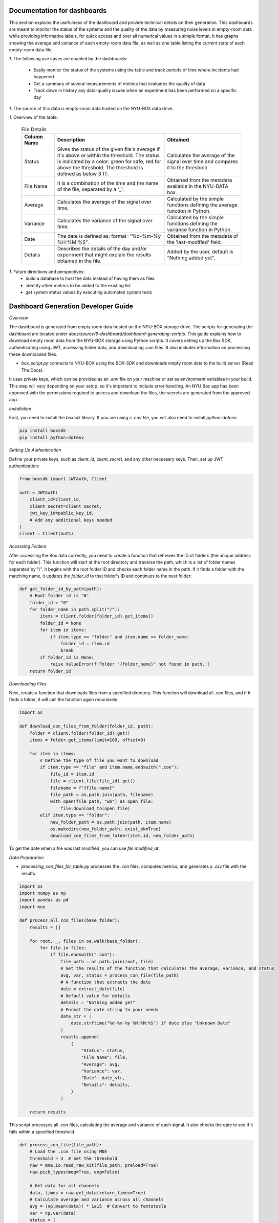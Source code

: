 Documentation for dashboards
############################

This section explains the usefulness of the dashboard and provide technical details on their generation.
This dashboards are meant to monitor the status of the systems and the quality of the data by measuring noise levels in empty-room data while providing informative labels, for quick access and over all numerical values in a simple format.
It has graphs showing the average and variance of each empty-room data file, as well as one table listing the current state of each empty-room data file.

*1.* The following use cases are enabled by the dashboards:

   - Easily monitor the status of the systems using the table and track periods of time where incidents had happened
   - Get a summary of several measurements of metrics that evaluates the quality of data
   - Track down in history any data-quality issues when an experiment has been performed on a specific day


*1.* The source of this data is empty-room data hosted on the NYU-BOX data drive.


*1.* Overview of the table:


  .. list-table:: File Details
   :header-rows: 1
   :widths: 15 50 35

   * - Column Name
     - Description
     - Obtained
   * - Status
     - Gives the status of the given file's average if it's above or within the threshold. The status is indicated by a color: green for safe, red for above the threshold. The threshold is defined as below 3 fT.
     - Calculates the average of the signal over time and compares it to the threshold.
   * - File Name
     - It is a combination of the time and the name of the file, separated by a '_'.
     - Obtained from the metadata available in the NYU-DATA box.
   * - Average
     - Calculates the average of the signal over time.
     - Calculated by the simple functions defining the average function in Python.
   * - Variance
     - Calculates the variance of the signal over time.
     - Calculated by the simple functions defining the variance function in Python.
   * - Date
     - The date is defined as: format="%d-%m-%y %H:%M:%S".
     - Obtained from the metadata of the 'last-modified' field.
   * - Details
     - Describes the details of the day and/or experiment that might explain the results obtained in the file.
     - Added by the user, default is "Nothing added yet".




*1.* Future directions and perspectives:
    - build a database to host the data instead of having them as files
    - identify other metrics to be added to the existing list
    - get system status values by executing automated system tests


Dashboard Generation Developer Guide
####################################

*Overview*

The dashboard is generated from empty room data hosted on the NYU-BOX storage drive.
The scripts for generating the dashboard are located under `docs/source/9-dashboard/dashboard-generating-scripts`.
This guide explains how to download empty room data from the NYU-BOX storage using Python scripts.
It covers setting up the Box SDK, authenticating using JWT, accessing folder data, and downloading `.con` files.
It also includes information on processing these downloaded files.

- `box_script.py` connects to NYU-BOX using the *BOX-SDK* and downloads empty room data to the build server (Read The Docs).

It uses private keys, which can be provided as an `.env` file on your machine or set as environment variables in your build.
This step will vary depending on your setup, so it's important to include error handling.
An NYU Box app has been approved with the permissions required to access and download the files,
the secrets are generated from the approved app.

*Installation*

First, you need to install the `boxsdk` library. If you are using a `.env` file, you will also need to install `python-dotenv`:

.. code-block:: bash

   pip install boxsdk
   pip install python-dotenv

*Setting Up Authentication*

Define your private keys, such as `client_id`, `client_secret`, and any other necessary keys. Then, set up JWT authentication:

.. code-block:: python

   from boxsdk import JWTAuth, Client

   auth = JWTAuth(
       client_id=client_id,
       client_secret=client_secret,
       jwt_key_id=public_key_id,
       # Add any additional keys needed
   )
   client = Client(auth)


*Accessing Folders*

After accessing the Box data correctly, you need to create a function that retrieves the ID of folders (the unique address for each folder). This function will start at the root directory and traverse the path, which is a list of folder names separated by "/". It begins with the root folder ID and checks each folder name in the path. If it finds a folder with the matching name, it updates the `folder_id` to that folder's ID and continues to the next folder:

.. code-block:: python

   def get_folder_id_by_path(path):
       # Root folder id is "0"
       folder_id = "0"
       for folder_name in path.split("/"):
           items = client.folder(folder_id).get_items()
           folder_id = None
           for item in items:
               if item.type == "folder" and item.name == folder_name:
                   folder_id = item.id
                   break
           if folder_id is None:
               raise ValueError(f'Folder "{folder_name}" not found in path.')
       return folder_id

*Downloading Files*

Next, create a function that downloads files from a specified directory. This function will download all `.con` files, and if it finds a folder, it will call the function again recursively:

.. code-block:: python

   import os

   def download_con_files_from_folder(folder_id, path):
       folder = client.folder(folder_id).get()
       items = folder.get_items(limit=100, offset=0)

       for item in items:
           # Define the type of file you want to download
           if item.type == "file" and item.name.endswith(".con"):
               file_id = item.id
               file = client.file(file_id).get()
               filename = f"{file.name}"
               file_path = os.path.join(path, filename)
               with open(file_path, "wb") as open_file:
                   file.download_to(open_file)
           elif item.type == "folder":
               new_folder_path = os.path.join(path, item.name)
               os.makedirs(new_folder_path, exist_ok=True)
               download_con_files_from_folder(item.id, new_folder_path)

To get the date when a file was last modified, you can use `file.modified_at`.

*Data Preparation*

- `processing_con_files_for_table.py` processes the `.con` files, computes metrics, and generates a `.csv` file with the results.

.. code-block:: python

    import os
    import numpy as np
    import pandas as pd
    import mne

    def process_all_con_files(base_folder):
        results = []

        for root, _, files in os.walk(base_folder):
            for file in files:
                if file.endswith(".con"):
                    file_path = os.path.join(root, file)
                    # Get the results of the function that calculates the average, variance, and status
                    avg, var, status = process_con_file(file_path)
                    # A function that extracts the date
                    date = extract_date(file)
                    # Default value for details
                    details = "Nothing added yet"
                    # Format the date string to your needs
                    date_str = (
                        date.strftime("%d-%m-%y %H:%M:%S") if date else "Unknown Date"
                    )
                    results.append(
                        {
                            "Status": status,
                            "File Name": file,
                            "Average": avg,
                            "Variance": var,
                            "Date": date_str,
                            "Details": details,
                        }
                    )

        return results

This script processes all `.con` files, calculating the average and variance of each signal. It also checks the date to see if it falls within a specified threshold.

.. code-block:: python

    def process_con_file(file_path):
        # Load the .con file using MNE
        threshold = 3  # Set the threshold
        raw = mne.io.read_raw_kit(file_path, preload=True)
        raw.pick_types(meg=True, eeg=False)

        # Get data for all channels
        data, times = raw.get_data(return_times=True)
        # Calculate average and variance across all channels
        avg = (np.mean(data)) * 1e15  # Convert to femtotesla
        var = np.var(data)
        status = [
            f"🟢 In the threshold" if avg < threshold else f"🔴 Above the threshold"
        ]

        return avg, var, status

The script generates a `.csv` file with the results and creates graphs to display the numerical values.

.. code-block:: python

    def save_results_to_csv(results, output_file):
        # Ensure the directory exists
        os.makedirs(os.path.dirname(output_file), exist_ok=True)

        # Save results to CSV
        df = pd.DataFrame(results)
        df.to_csv(output_file, index=False)

- `convert_csv_to_rst.py` generates `.rst` pages from the CSV files. It accesses all the `.csv` files in a specific directory, converts them into reStructuredText format, and saves them in the output folder.
